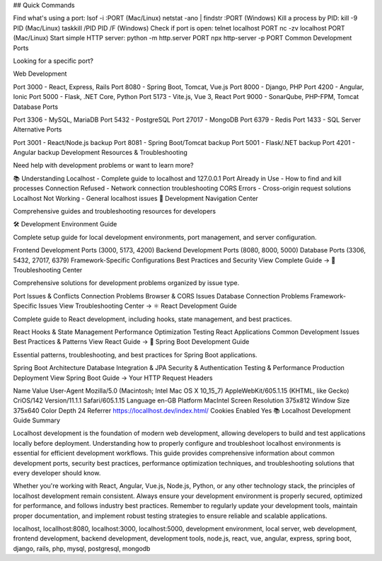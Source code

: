 ## Quick Commands

Find what's using a port:
lsof -i :PORT (Mac/Linux)
netstat -ano | findstr :PORT (Windows)
Kill a process by PID:
kill -9 PID (Mac/Linux)
taskkill /PID PID /F (Windows)
Check if port is open:
telnet localhost PORT
nc -zv localhost PORT (Mac/Linux)
Start simple HTTP server:
python -m http.server PORT
npx http-server -p PORT
Common Development Ports

Looking for a specific port?

Web Development

Port 3000 - React, Express, Rails
Port 8080 - Spring Boot, Tomcat, Vue.js
Port 8000 - Django, PHP
Port 4200 - Angular, Ionic
Port 5000 - Flask, .NET Core, Python
Port 5173 - Vite.js, Vue 3, React
Port 9000 - SonarQube, PHP-FPM, Tomcat
Database Ports

Port 3306 - MySQL, MariaDB
Port 5432 - PostgreSQL
Port 27017 - MongoDB
Port 6379 - Redis
Port 1433 - SQL Server
Alternative Ports

Port 3001 - React/Node.js backup
Port 8081 - Spring Boot/Tomcat backup
Port 5001 - Flask/.NET backup
Port 4201 - Angular backup
Development Resources & Troubleshooting

Need help with development problems or want to learn more?

📚 Understanding Localhost - Complete guide to localhost and 127.0.0.1
Port Already in Use - How to find and kill processes
Connection Refused - Network connection troubleshooting
CORS Errors - Cross-origin request solutions
Localhost Not Working - General localhost issues
🎯 Development Navigation Center

Comprehensive guides and troubleshooting resources for developers

🛠️ Development Environment Guide

Complete setup guide for local development environments, port management, and server configuration.

Frontend Development Ports (3000, 5173, 4200)
Backend Development Ports (8080, 8000, 5000)
Database Ports (3306, 5432, 27017, 6379)
Framework-Specific Configurations
Best Practices and Security
View Complete Guide →
🔧 Troubleshooting Center

Comprehensive solutions for development problems organized by issue type.

Port Issues & Conflicts
Connection Problems
Browser & CORS Issues
Database Connection Problems
Framework-Specific Issues
View Troubleshooting Center →
⚛️ React Development Guide

Complete guide to React development, including hooks, state management, and best practices.

React Hooks & State Management
Performance Optimization
Testing React Applications
Common Development Issues
Best Practices & Patterns
View React Guide →
🍃 Spring Boot Development Guide

Essential patterns, troubleshooting, and best practices for Spring Boot applications.

Spring Boot Architecture
Database Integration & JPA
Security & Authentication
Testing & Performance
Production Deployment
View Spring Boot Guide →
Your HTTP Request Headers

Name	Value
User-Agent	Mozilla/5.0 (Macintosh; Intel Mac OS X 10_15_7) AppleWebKit/605.1.15 (KHTML, like Gecko) CriOS/142 Version/11.1.1 Safari/605.1.15
Language	en-GB
Platform	MacIntel
Screen Resolution	375x812
Window Size	375x640
Color Depth	24
Referrer	https://locallhost.dev/index.html/
Cookies Enabled	Yes
📚 Localhost Development Guide Summary

Localhost development is the foundation of modern web development, allowing developers to build and test applications locally before deployment. Understanding how to properly configure and troubleshoot localhost environments is essential for efficient development workflows. This guide provides comprehensive information about common development ports, security best practices, performance optimization techniques, and troubleshooting solutions that every developer should know.

Whether you're working with React, Angular, Vue.js, Node.js, Python, or any other technology stack, the principles of localhost development remain consistent. Always ensure your development environment is properly secured, optimized for performance, and follows industry best practices. Remember to regularly update your development tools, maintain proper documentation, and implement robust testing strategies to ensure reliable and scalable applications.

localhost, locallhost:8080, localhost:3000, localhost:5000, development environment, local server, web development, frontend development, backend development, development tools, node.js, react, vue, angular, express, spring boot, django, rails, php, mysql, postgresql, mongodb

